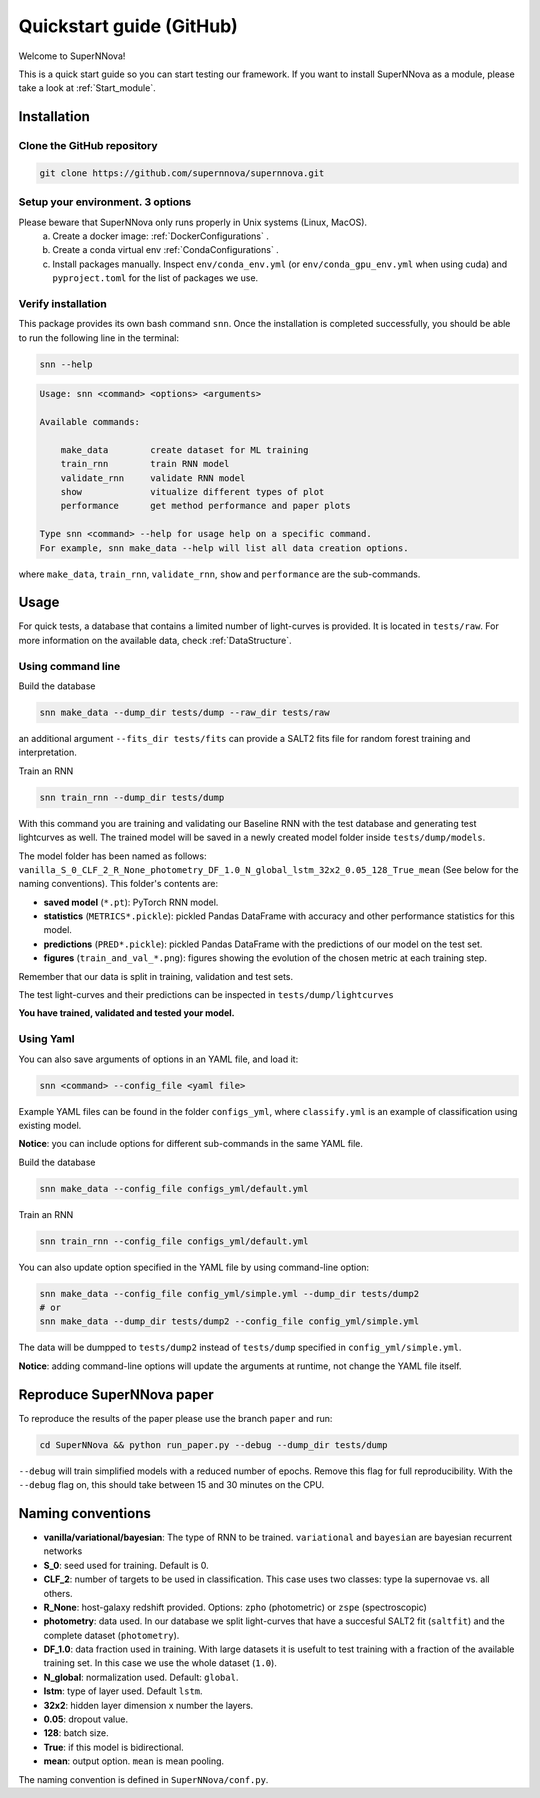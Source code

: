 
.. _Start:

Quickstart guide (GitHub)
============================

Welcome to SuperNNova!

This is a quick start guide so you can start testing our framework. 
If you want to install SuperNNova as a module, please take a look at :ref:`Start_module`.


Installation
~~~~~~~~~~~~~~~~~~~~~~~~~~~~~

Clone the GitHub repository
-----------------------------

.. code::

	git clone https://github.com/supernnova/supernnova.git

Setup your environment. 3 options
-----------------------------------

Please beware that SuperNNova only runs properly in Unix systems (Linux, MacOS). 
	a) Create a docker image: :ref:`DockerConfigurations` .
	b) Create a conda virtual env :ref:`CondaConfigurations` .
	c) Install packages manually. Inspect ``env/conda_env.yml`` (or ``env/conda_gpu_env.yml`` when using cuda) and ``pyproject.toml`` for the list of packages we use.

Verify installation 
-----------------------------------
This package provides its own bash command ``snn``. Once the installation is completed successfully, you should be able to run the following line in the terminal:

.. code-block:: bash

    snn --help

.. code-block:: none

    Usage: snn <command> <options> <arguments>

    Available commands:

        make_data        create dataset for ML training
        train_rnn        train RNN model
        validate_rnn     validate RNN model
        show             vitualize different types of plot
        performance      get method performance and paper plots

    Type snn <command> --help for usage help on a specific command.
    For example, snn make_data --help will list all data creation options.    

where ``make_data``, ``train_rnn``, ``validate_rnn``, ``show`` and ``performance`` are the sub-commands. 

Usage
~~~~~~~~~~~~~~~~~~~~~~~~~~~~~

For quick tests, a database that contains a limited number of light-curves is provided. It is located in ``tests/raw``. For more information on the available data, check :ref:`DataStructure`.

Using command line 
-----------------------
Build the database

.. code-block:: bash

    snn make_data --dump_dir tests/dump --raw_dir tests/raw

an additional argument ``--fits_dir tests/fits`` can provide a SALT2 fits file for random forest training and interpretation.


Train an RNN

.. code-block:: bash

    snn train_rnn --dump_dir tests/dump

With this command you are training and validating our Baseline RNN with the test database and generating test lightcurves as well. The trained model will be saved in a newly created model folder inside ``tests/dump/models``.

The model folder has been named as follows: ``vanilla_S_0_CLF_2_R_None_photometry_DF_1.0_N_global_lstm_32x2_0.05_128_True_mean`` (See below for the naming conventions). This folder's contents are:

- **saved model** (``*.pt``): PyTorch RNN model.

- **statistics** (``METRICS*.pickle``): pickled Pandas DataFrame with accuracy and other performance statistics for this model.

- **predictions** (``PRED*.pickle``): pickled Pandas DataFrame with the predictions of our model on the test set.

- **figures** (``train_and_val_*.png``): figures showing the evolution of the chosen metric at each training step.

Remember that our data is split in training, validation and test sets.

The test light-curves and their predictions can be inspected in ``tests/dump/lightcurves``

**You have trained, validated and tested your model.**

.. _UseYaml:

Using Yaml
-----------------------
You can also save arguments of options in an YAML file, and load it:

.. code-block:: bash

    snn <command> --config_file <yaml file>

Example YAML files can be found in the folder ``configs_yml``, where ``classify.yml`` is an example of classification using existing model.

**Notice**: you can include options for different sub-commands in the same YAML file. 

Build the database

.. code-block:: bash

    snn make_data --config_file configs_yml/default.yml

Train an RNN

.. code-block:: bash

    snn train_rnn --config_file configs_yml/default.yml 


You can also update option specified in the YAML file by using command-line option:

.. code-block:: bash

    snn make_data --config_file config_yml/simple.yml --dump_dir tests/dump2
    # or
    snn make_data --dump_dir tests/dump2 --config_file config_yml/simple.yml

The data will be dumpped to ``tests/dump2`` instead of ``tests/dump`` specified in ``config_yml/simple.yml``.

**Notice**: adding command-line options will update the arguments at runtime, not change the YAML file itself. 






Reproduce SuperNNova paper
~~~~~~~~~~~~~~~~~~~~~~~~~~~~~
To reproduce the results of the paper please use the branch ``paper`` and run:

.. code::

    cd SuperNNova && python run_paper.py --debug --dump_dir tests/dump

``--debug``  will train simplified models with a reduced number of epochs. Remove this flag for full reproducibility.
With the ``--debug`` flag on, this should take between 15 and 30 minutes on the CPU.


Naming conventions
~~~~~~~~~~~~~~~~~~~~~~~~~~~~~

- **vanilla/variational/bayesian**: The type of RNN to be trained. ``variational`` and ``bayesian`` are bayesian recurrent networks

- **S_0**: seed used for training. Default is 0.

- **CLF_2**: number of targets to be used in classification. This case uses two classes: type Ia supernovae vs. all others.

- **R_None**: host-galaxy redshift provided. Options: ``zpho`` (photometric) or ``zspe`` (spectroscopic)

- **photometry**: data used. In our database we split light-curves that have a succesful SALT2 fit (``saltfit``) and the complete dataset (``photometry``).

- **DF_1.0**: data fraction used in training. With large datasets it is usefult to test training with a fraction of the available training set. In this case we use the whole dataset (``1.0``).

- **N_global**: normalization used. Default: ``global``.

- **lstm**: type of layer used. Default ``lstm``.

- **32x2**: hidden layer dimension x number the layers.

- **0.05**: dropout value.

- **128**: batch size.

- **True**: if this model is bidirectional.

- **mean**: output option. ``mean`` is mean pooling.

The naming convention is defined in ``SuperNNova/conf.py``.
